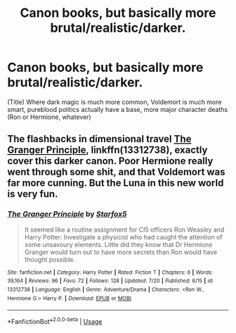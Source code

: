 #+TITLE: Canon books, but basically more brutal/realistic/darker.

* Canon books, but basically more brutal/realistic/darker.
:PROPERTIES:
:Author: h6story
:Score: 3
:DateUnix: 1564082534.0
:DateShort: 2019-Jul-25
:FlairText: Request
:END:
(Title) Where dark magic is much more common, Voldemort is much more smart, pureblood politics actually have a base, more major character deaths (Ron or Hermione, whatever)


** The flashbacks in dimensional travel [[https://www.fanfiction.net/s/13312738/1/][The Granger Principle]], linkffn(13312738), exactly cover this darker canon. Poor Hermione really went through some shit, and that Voldemort was far more cunning. But the Luna in this new world is very fun.
:PROPERTIES:
:Author: InquisitorCOC
:Score: 2
:DateUnix: 1564083152.0
:DateShort: 2019-Jul-26
:END:

*** [[https://www.fanfiction.net/s/13312738/1/][*/The Granger Principle/*]] by [[https://www.fanfiction.net/u/2548648/Starfox5][/Starfox5/]]

#+begin_quote
  It seemed like a routine assignment for CI5 officers Ron Weasley and Harry Potter: Investigate a physicist who had caught the attention of some unsavoury elements. Little did they know that Dr Hermione Granger would turn out to have more secrets than Ron would have thought possible.
#+end_quote

^{/Site/:} ^{fanfiction.net} ^{*|*} ^{/Category/:} ^{Harry} ^{Potter} ^{*|*} ^{/Rated/:} ^{Fiction} ^{T} ^{*|*} ^{/Chapters/:} ^{6} ^{*|*} ^{/Words/:} ^{39,164} ^{*|*} ^{/Reviews/:} ^{96} ^{*|*} ^{/Favs/:} ^{72} ^{*|*} ^{/Follows/:} ^{128} ^{*|*} ^{/Updated/:} ^{7/20} ^{*|*} ^{/Published/:} ^{6/15} ^{*|*} ^{/id/:} ^{13312738} ^{*|*} ^{/Language/:} ^{English} ^{*|*} ^{/Genre/:} ^{Adventure/Drama} ^{*|*} ^{/Characters/:} ^{<Ron} ^{W.,} ^{Hermione} ^{G.>} ^{Harry} ^{P.} ^{*|*} ^{/Download/:} ^{[[http://www.ff2ebook.com/old/ffn-bot/index.php?id=13312738&source=ff&filetype=epub][EPUB]]} ^{or} ^{[[http://www.ff2ebook.com/old/ffn-bot/index.php?id=13312738&source=ff&filetype=mobi][MOBI]]}

--------------

*FanfictionBot*^{2.0.0-beta} | [[https://github.com/tusing/reddit-ffn-bot/wiki/Usage][Usage]]
:PROPERTIES:
:Author: FanfictionBot
:Score: 1
:DateUnix: 1564083160.0
:DateShort: 2019-Jul-26
:END:
